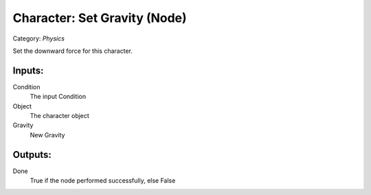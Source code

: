Character: Set Gravity (Node)
===========================================
Category: *Physics*

Set the downward force for this character.

Inputs:
-------

Condition
    The input Condition

Object
    The character object

Gravity
    New Gravity

Outputs:
--------

Done
    True if the node performed successfully, else False